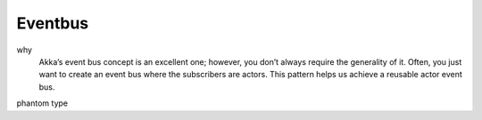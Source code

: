 Eventbus
========

why
  Akka’s event bus concept is an excellent one; however, you don’t always require the generality of it. Often, you just want to create an event bus where the subscribers are actors. This pattern helps us achieve a reusable actor event bus.
phantom type
  
